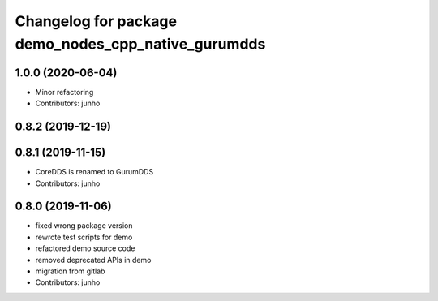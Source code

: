 ^^^^^^^^^^^^^^^^^^^^^^^^^^^^^^^^^^^^^^^^^^^^^^^^^^^
Changelog for package demo_nodes_cpp_native_gurumdds
^^^^^^^^^^^^^^^^^^^^^^^^^^^^^^^^^^^^^^^^^^^^^^^^^^^

1.0.0 (2020-06-04)
------------------
* Minor refactoring
* Contributors: junho

0.8.2 (2019-12-19)
------------------

0.8.1 (2019-11-15)
------------------
* CoreDDS is renamed to GurumDDS
* Contributors: junho

0.8.0 (2019-11-06)
------------------
* fixed wrong package version
* rewrote test scripts for demo
* refactored demo source code
* removed deprecated APIs in demo
* migration from gitlab
* Contributors: junho
